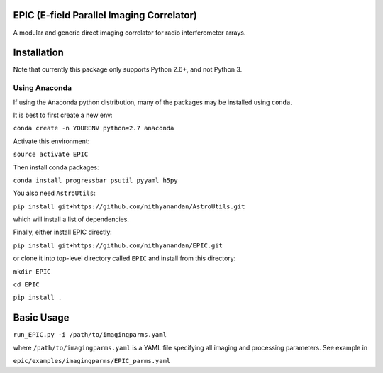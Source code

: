 EPIC (E-field Parallel Imaging Correlator)
==========================================

A modular and generic direct imaging correlator for radio interferometer arrays.


Installation
============
Note that currently this package only supports Python 2.6+, and not Python 3. 

Using Anaconda
--------------
If using the Anaconda python distribution, many of the packages may be installed using ``conda``.

It is best to first create a new env:

``conda create -n YOURENV python=2.7 anaconda``

Activate this environment:

``source activate EPIC``

Then install conda packages:

``conda install progressbar psutil pyyaml h5py``

You also need ``AstroUtils``:

``pip install git+https://github.com/nithyanandan/AstroUtils.git``

which will install a list of dependencies.

Finally, either install EPIC directly:

``pip install git+https://github.com/nithyanandan/EPIC.git``

or clone it into top-level directory called ``EPIC`` and install from this
directory:

``mkdir EPIC``

``cd EPIC``

``pip install .``


Basic Usage
===========

``run_EPIC.py -i /path/to/imagingparms.yaml``

where ``/path/to/imagingparms.yaml`` is a YAML file specifying all imaging
and processing parameters. See example in

``epic/examples/imagingparms/EPIC_parms.yaml``
